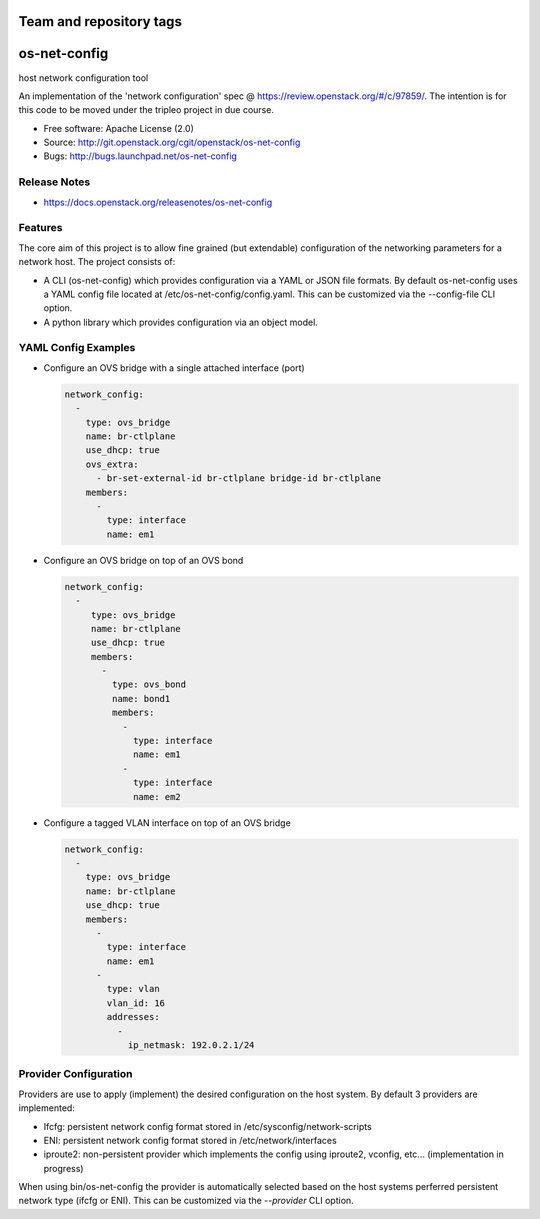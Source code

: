 ========================
Team and repository tags
========================

.. image:: https://governance.openstack.org/tc/badges/os-net-config.svg
    :target: https://governance.openstack.org/tc/reference/tags/index.html

.. Change things from this point on

=============
os-net-config
=============

host network configuration tool

An implementation of the 'network configuration' spec @
https://review.openstack.org/#/c/97859/.
The intention is for this code to be moved under the tripleo project in due course.

* Free software: Apache License (2.0)
* Source: http://git.openstack.org/cgit/openstack/os-net-config
* Bugs: http://bugs.launchpad.net/os-net-config

Release Notes
-------------

* https://docs.openstack.org/releasenotes/os-net-config

Features
--------

The core aim of this project is to allow fine grained (but extendable)
configuration of the networking parameters for a network host. The
project consists of:

* A CLI (os-net-config) which provides configuration via a YAML or JSON
  file formats.  By default os-net-config uses a YAML config file located
  at /etc/os-net-config/config.yaml. This can be customized via the
  --config-file CLI option.

* A python library which provides configuration via an object model.

YAML Config Examples
--------------------

* Configure an OVS bridge with a single attached interface (port)

  .. code-block:: yaml
  
    network_config:
      - 
        type: ovs_bridge
        name: br-ctlplane
        use_dhcp: true
        ovs_extra:
          - br-set-external-id br-ctlplane bridge-id br-ctlplane
        members:
          - 
            type: interface
            name: em1
  
  ..


* Configure an OVS bridge on top of an OVS bond

  .. code-block:: yaml
  
    network_config:
      - 
         type: ovs_bridge
         name: br-ctlplane
         use_dhcp: true
         members:
           - 
             type: ovs_bond
             name: bond1
             members:
               - 
                 type: interface
                 name: em1
               - 
                 type: interface
                 name: em2
  
  ..

* Configure a tagged VLAN interface on top of an OVS bridge

  .. code-block:: yaml
  
    network_config:
      - 
        type: ovs_bridge
        name: br-ctlplane
        use_dhcp: true
        members:
          - 
            type: interface
            name: em1
          - 
            type: vlan
            vlan_id: 16
            addresses:
              - 
                ip_netmask: 192.0.2.1/24
  
  ..

Provider Configuration
----------------------
Providers are use to apply (implement) the desired configuration on the
host system. By default 3 providers are implemented:

* Ifcfg: persistent network config format stored in
  /etc/sysconfig/network-scripts

* ENI: persistent network config format stored in /etc/network/interfaces

* iproute2: non-persistent provider which implements the config using
  iproute2, vconfig, etc... (implementation in progress)

When using bin/os-net-config the provider is automatically selected based on
the host systems perferred persistent network type (ifcfg or ENI). This can
be customized via the `--provider` CLI option.


